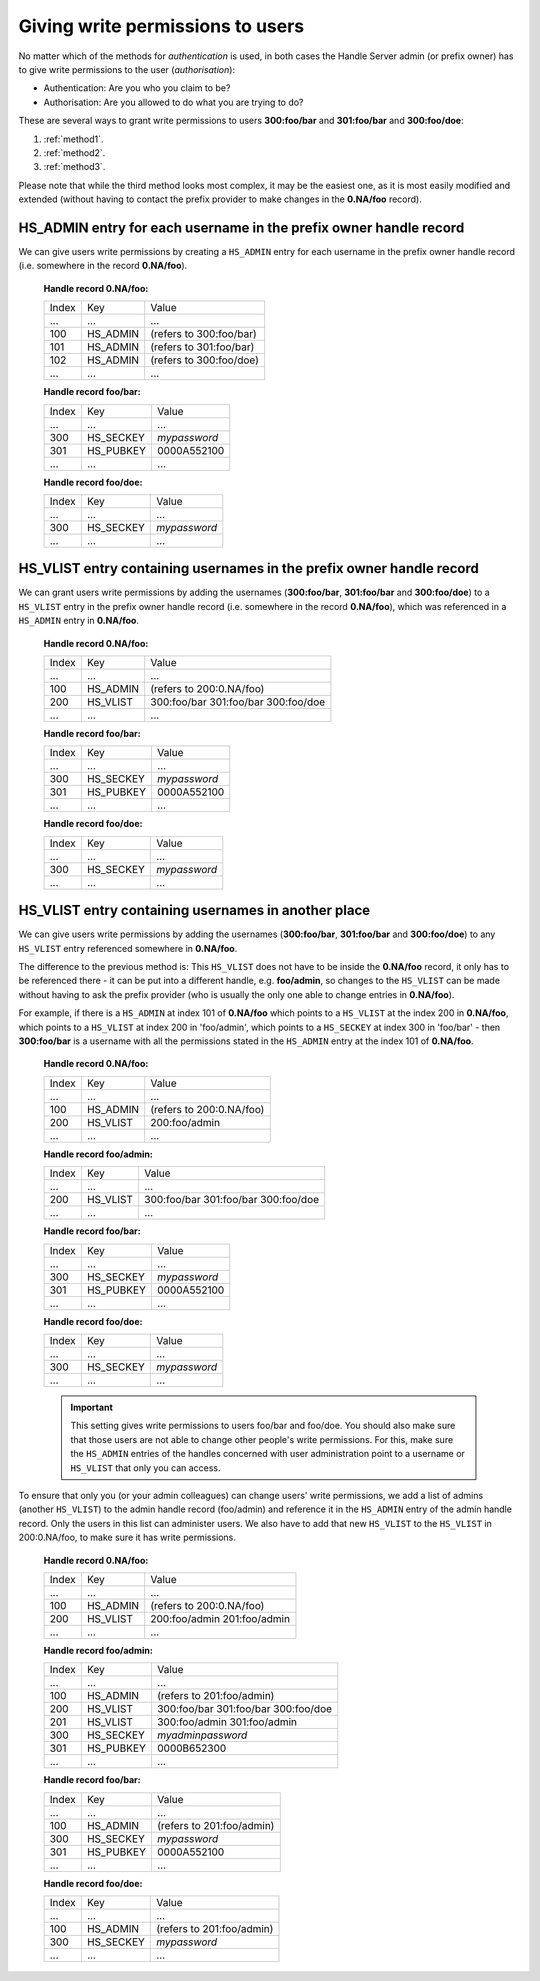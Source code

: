 .. _givingpermissiontousers:

=================================
Giving write permissions to users
=================================

No matter which of the methods for *authentication* is used, in both cases the
Handle Server admin (or prefix owner) has to give write permissions to
the user (*authorisation*):

* Authentication: Are you who you claim to be?
* Authorisation: Are you allowed to do what you are trying to do?

These are several ways to grant write permissions to users **300:foo/bar**
and **301:foo/bar** and **300:foo/doe**:

1. :ref:`method1`.
2. :ref:`method2`.
3. :ref:`method3`.

Please note that while the third method looks most complex, it may be
the easiest one, as it is most easily modified and extended (without
having to contact the prefix provider to make changes in the **0.NA/foo** record).

.. _method1:

HS_ADMIN entry for each username in the prefix owner handle record
==================================================================

We can give users write permissions by creating a ``HS_ADMIN`` entry
for each username in the prefix owner handle record (i.e. somewhere
in the record **0.NA/foo**).


    **Handle record 0.NA/foo:**

    ===== ========= =======================
    Index Key       Value
     ...  ...       ...
    100   HS_ADMIN  (refers to 300:foo/bar)
    101   HS_ADMIN  (refers to 301:foo/bar)
    102   HS_ADMIN  (refers to 300:foo/doe)
     ...  ...       ...
    ===== ========= =======================

    **Handle record foo/bar:**

    ===== ========= ==========
    Index Key       Value
     ...  ...       ...
    300   HS_SECKEY *mypassword*
    301   HS_PUBKEY 0000A552100
     ...  ...       ...
    ===== ========= ==========

    **Handle record foo/doe:**

    ===== ========= ==========
    Index Key       Value
     ...  ...       ...
    300   HS_SECKEY *mypassword*
     ...  ...       ...
    ===== ========= ==========



.. _method2:

HS_VLIST entry containing usernames in the prefix owner handle record
=====================================================================

We can grant users write permissions by adding the usernames (**300:foo/bar**,
**301:foo/bar** and **300:foo/doe**) to a ``HS_VLIST`` entry in the
prefix owner handle record (i.e. somewhere in the record **0.NA/foo**),
which was referenced in a ``HS_ADMIN`` entry in **0.NA/foo**.

    **Handle record 0.NA/foo:**

    ===== ========= =======================
    Index Key       Value
     ...  ...       ...
    100   HS_ADMIN  (refers to 200:0.NA/foo)
    200   HS_VLIST  300:foo/bar
                    301:foo/bar
                    300:foo/doe
     ...  ...       ...
    ===== ========= =======================

    **Handle record foo/bar:**

    ===== ========= ==========
    Index Key       Value
     ...  ...       ...
    300   HS_SECKEY *mypassword*
    301   HS_PUBKEY 0000A552100
     ...  ...       ...
    ===== ========= ==========

    **Handle record foo/doe:**

    ===== ========= ==========
    Index Key       Value
     ...  ...       ...
    300   HS_SECKEY *mypassword*
     ...  ...       ...
    ===== ========= ==========


.. _method3:

HS_VLIST entry containing usernames in another place
====================================================

We can give users write permissions by adding the usernames (**300:foo/bar**, **301:foo/bar**
and **300:foo/doe**) to any ``HS_VLIST`` entry referenced somewhere in **0.NA/foo**.


The difference to the previous method is: This ``HS_VLIST`` does not have to be inside
the **0.NA/foo** record, it only has to be referenced there - it can be put into
a different handle, e.g. **foo/admin**, so changes to the ``HS_VLIST`` can be made
without having to ask the prefix provider (who is usually the only one able to change
entries in **0.NA/foo**).

For example, if there is a ``HS_ADMIN`` at index 101 of **0.NA/foo** which points to
a ``HS_VLIST`` at the index 200 in **0.NA/foo**, which points to a ``HS_VLIST`` at
index 200 in 'foo/admin', which points to a ``HS_SECKEY`` at index 300 in 'foo/bar' -
then **300:foo/bar** is a username with all the permissions stated in the ``HS_ADMIN``
entry at the index 101 of **0.NA/foo**.


    **Handle record 0.NA/foo:**

    ===== ========= =======================
    Index Key       Value
     ...  ...       ...
    100   HS_ADMIN  (refers to 200:0.NA/foo)
    200   HS_VLIST  200:foo/admin
     ...  ...       ...
    ===== ========= =======================

    **Handle record foo/admin:**

    ===== ========= =======================
    Index Key       Value
     ...  ...       ...
    200   HS_VLIST  300:foo/bar
                    301:foo/bar
                    300:foo/doe
     ...  ...       ...
    ===== ========= =======================

    **Handle record foo/bar:**

    ===== ========= =======================
    Index Key       Value
     ...  ...       ...
    300   HS_SECKEY *mypassword*
    301   HS_PUBKEY 0000A552100
     ...  ...       ...
    ===== ========= =======================

    **Handle record foo/doe:**

    ===== ========= =======================
    Index Key       Value
     ...  ...       ...
    300   HS_SECKEY *mypassword*
     ...  ...       ...
    ===== ========= =======================

    .. important:: This setting gives write permissions to users foo/bar and foo/doe.
      You should also make sure that those users are not able to change other people's
      write permissions. For this, make sure the ``HS_ADMIN`` entries of the handles concerned
      with user administration point to a username or ``HS_VLIST`` that only you can
      access.

To ensure that only you (or your admin colleagues) can change users' write permissions,
we add a list of admins (another ``HS_VLIST``) to the admin handle record (foo/admin)
and reference it in the ``HS_ADMIN`` entry of the admin handle record. Only the users
in this list can administer users. We also have to add that new ``HS_VLIST`` to the 
``HS_VLIST`` in 200:0.NA/foo, to make sure it has write permissions.

    **Handle record 0.NA/foo:**

    ===== ========= =======================
    Index Key       Value
    ...   ...       ...
    100   HS_ADMIN  (refers to 200:0.NA/foo)
    200   HS_VLIST  200:foo/admin
                    201:foo/admin
     ...  ...       ...
    ===== ========= =======================

    **Handle record foo/admin:**

    ===== ========= =======================
    Index Key       Value
    ...   ...       ...
    100   HS_ADMIN  (refers to 201:foo/admin)
    200   HS_VLIST  300:foo/bar
                    301:foo/bar
                    300:foo/doe
    201   HS_VLIST  300:foo/admin
                    301:foo/admin
    300   HS_SECKEY *myadminpassword*
    301   HS_PUBKEY 0000B652300
     ...  ...       ...
    ===== ========= =======================

    **Handle record foo/bar:**

    ===== ========= =======================
    Index Key       Value
    ...   ...       ...
    100   HS_ADMIN  (refers to 201:foo/admin)
    300   HS_SECKEY *mypassword*
    301   HS_PUBKEY 0000A552100
     ...  ...       ...
    ===== ========= =======================

    **Handle record foo/doe:**

    ===== ========= =======================
    Index Key       Value
    ...   ...       ...
    100   HS_ADMIN  (refers to 201:foo/admin)
    300   HS_SECKEY *mypassword*
     ...  ...       ...
    ===== ========= =======================

